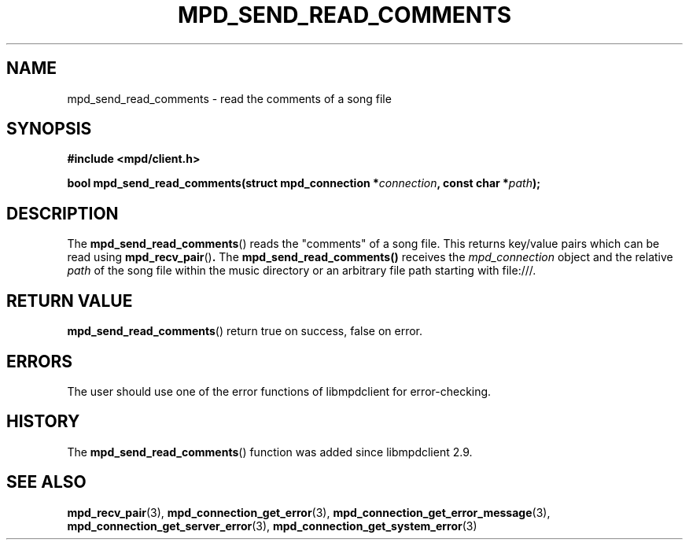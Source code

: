 .TH MPD_SEND_READ_COMMENTS 3 2019
.SH NAME
mpd_send_read_comments \- read the comments of a song file
.SH SYNOPSIS
.B #include <mpd/client.h>
.PP
.BI "bool mpd_send_read_comments(struct mpd_connection *" connection ", const"
.BI "char *" path );
.SH DESCRIPTION
The
.BR mpd_send_read_comments ()
reads the "comments" of a song file. This returns key/value pairs which can be
read using
.BR mpd_recv_pair () .
The
.BR mpd_send_read_comments()
receives the
.I mpd_connection
object and the relative
.I path
of the song file within the music directory or an arbitrary file path starting
with file:///.
.SH RETURN VALUE
.BR mpd_send_read_comments ()
return true on success, false on error.
.SH ERRORS
The user should use one of the error functions of libmpdclient for
error-checking.
.SH HISTORY
The
.BR mpd_send_read_comments ()
function was added since libmpdclient 2.9.
.SH SEE ALSO
.BR mpd_recv_pair (3),
.BR mpd_connection_get_error (3),
.BR mpd_connection_get_error_message (3),
.BR mpd_connection_get_server_error (3),
.BR mpd_connection_get_system_error (3)
